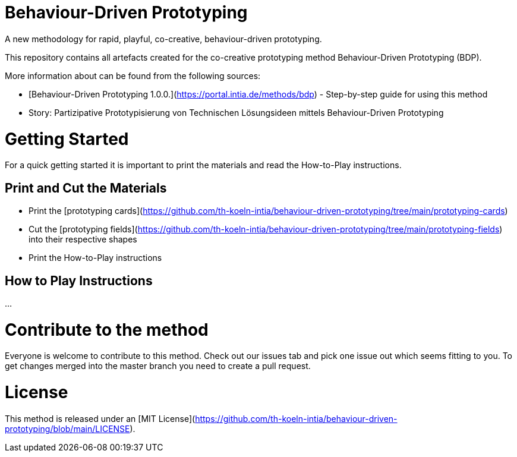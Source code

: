 = Behaviour-Driven Prototyping
A new methodology for rapid, playful, co-creative, behaviour-driven prototyping. 

This repository contains all artefacts created for the co-creative prototyping method Behaviour-Driven Prototyping (BDP).

More information about can be found from the following sources:

* [Behaviour-Driven Prototyping 1.0.0.](https://portal.intia.de/methods/bdp) - Step-by-step guide for using this method
* Story: Partizipative Prototypisierung von Technischen Lösungsideen mittels Behaviour-Driven Prototyping

= Getting Started
For a quick getting started it is important to print the materials and read the How-to-Play instructions.

== Print and Cut the Materials

* Print the [prototyping cards](https://github.com/th-koeln-intia/behaviour-driven-prototyping/tree/main/prototyping-cards)
* Cut the [prototyping fields](https://github.com/th-koeln-intia/behaviour-driven-prototyping/tree/main/prototyping-fields) into their respective shapes
* Print the How-to-Play instructions

== How to Play Instructions
...


= Contribute to the method
Everyone is welcome to contribute to this method. Check out our issues tab and pick one issue out which seems fitting to you. To get changes merged into the master branch you need to create a pull request.

= License
This method is released under an [MIT License](https://github.com/th-koeln-intia/behaviour-driven-prototyping/blob/main/LICENSE).

